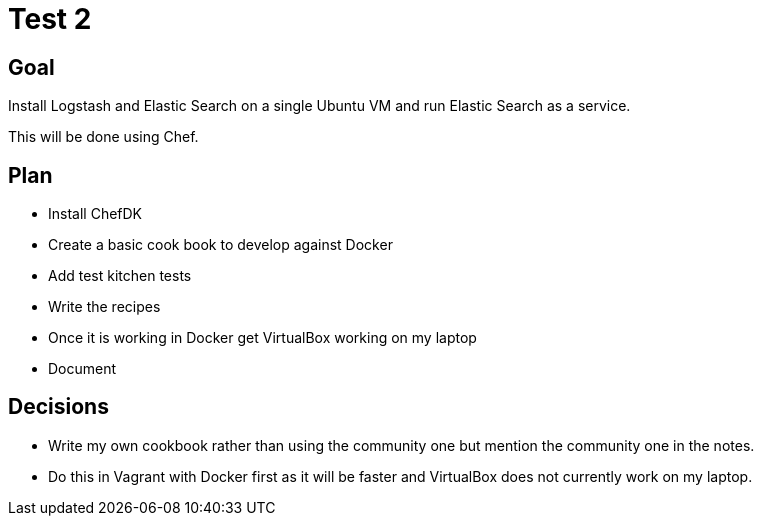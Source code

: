= Test 2


== Goal

Install Logstash and Elastic Search on a single Ubuntu VM and run Elastic Search as a service.

This will be done using Chef.


== Plan

* Install ChefDK
* Create a basic cook book to develop against Docker
* Add test kitchen tests
* Write the recipes
* Once it is working in Docker get VirtualBox working on my laptop
* Document


== Decisions

* Write my own cookbook rather than using the community one but mention the community one in the notes.
* Do this in Vagrant with Docker first as it will be faster and VirtualBox does not currently work on my laptop.

